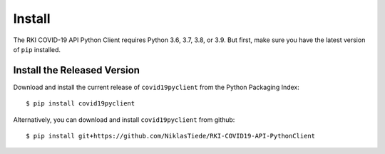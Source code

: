 Install
=======

The RKI COVID-19 API Python Client requires Python 3.6, 3.7, 3.8, or 3.9. But first, make sure you have the latest version of ``pip``
installed.

Install the Released Version
----------------------------

Download and install the current release of ``covid19pyclient`` from the Python Packaging Index::

    $ pip install covid19pyclient

Alternatively, you can download and install ``covid19pyclient`` from github::

    $ pip install git+https://github.com/NiklasTiede/RKI-COVID19-API-PythonClient
